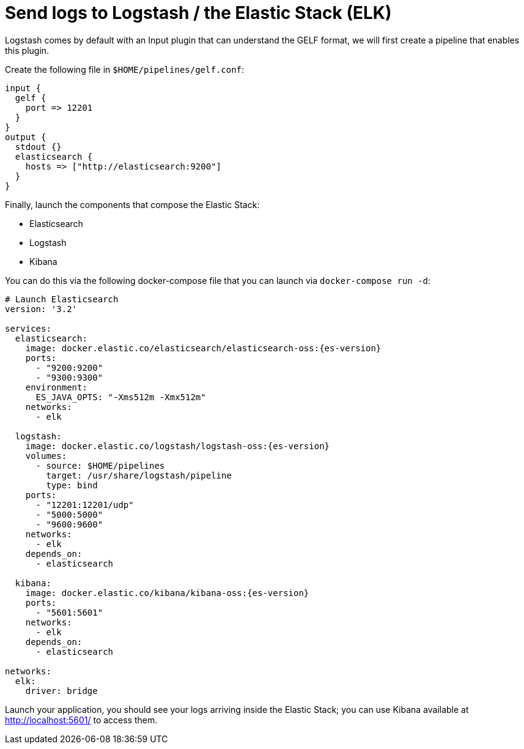 ifdef::context[:parent-context: {context}]
[id="send-logs-to-logstash-the-elastic-stack-elk_{context}"]
= Send logs to Logstash / the Elastic Stack (ELK)
:context: send-logs-to-logstash-the-elastic-stack-elk

Logstash comes by default with an Input plugin that can understand the GELF format, we will first create a pipeline that enables this plugin.

Create the following file  in `$HOME/pipelines/gelf.conf`:

[source]
----
input {
  gelf {
    port => 12201
  }
}
output {
  stdout {}
  elasticsearch {
    hosts => ["http://elasticsearch:9200"]
  }
}
----

Finally, launch the components that compose the Elastic Stack:

- Elasticsearch
- Logstash
- Kibana

You can do this via the following docker-compose file that you can launch via `docker-compose run -d`:

[source,yaml,subs="attributes"]
----
# Launch Elasticsearch
version: '3.2'

services:
  elasticsearch:
    image: docker.elastic.co/elasticsearch/elasticsearch-oss:{es-version}
    ports:
      - "9200:9200"
      - "9300:9300"
    environment:
      ES_JAVA_OPTS: "-Xms512m -Xmx512m"
    networks:
      - elk

  logstash:
    image: docker.elastic.co/logstash/logstash-oss:{es-version}
    volumes:
      - source: $HOME/pipelines
        target: /usr/share/logstash/pipeline
        type: bind
    ports:
      - "12201:12201/udp"
      - "5000:5000"
      - "9600:9600"
    networks:
      - elk
    depends_on:
      - elasticsearch

  kibana:
    image: docker.elastic.co/kibana/kibana-oss:{es-version}
    ports:
      - "5601:5601"
    networks:
      - elk
    depends_on:
      - elasticsearch

networks:
  elk:
    driver: bridge

----

Launch your application, you should see your logs arriving inside the Elastic Stack; you can use Kibana available at http://localhost:5601/ to access them.


ifdef::parent-context[:context: {parent-context}]
ifndef::parent-context[:!context:]